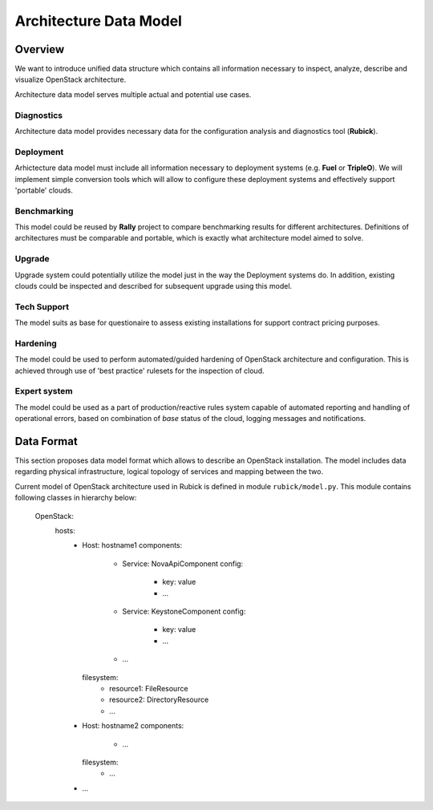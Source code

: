 Architecture Data Model
=======================

Overview
--------

We want to introduce unified data structure which contains all information
necessary to inspect, analyze, describe and visualize OpenStack architecture.

Architecture data model serves multiple actual and potential use cases.

Diagnostics
^^^^^^^^^^^

Architecture data model provides necessary data for the configuration analysis
and diagnostics tool (**Rubick**).

Deployment
^^^^^^^^^^

Arhictecture data model must include all information necessary to deployment
systems (e.g. **Fuel** or **TripleO**). We will implement simple conversion
tools which will allow to configure these deployment systems and effectively
support 'portable' clouds.

Benchmarking
^^^^^^^^^^^^

This model could be reused by **Rally** project to compare benchmarking
results for different architectures. Definitions of architectures must be
comparable and portable, which is exactly what architecture model aimed to
solve.

Upgrade
^^^^^^^

Upgrade system could potentially utilize the model just in the way the
Deployment systems do. In addition, existing clouds could be inspected and
described for subsequent upgrade using this model.

Tech Support
^^^^^^^^^^^^

The model suits as base for questionaire to assess existing installations for
support contract pricing purposes.

Hardening
^^^^^^^^^

The model could be used to perform automated/guided hardening of OpenStack
architecture and configuration. This is achieved through use of 'best practice'
rulesets for the inspection of cloud.

Expert system
^^^^^^^^^^^^^

The model could be used as a part of production/reactive rules system capable
of automated reporting and handling of operational errors, based on combination
of *base* status of the cloud, logging messages and notifications.

Data Format
-----------

This section proposes data model format which allows to describe an OpenStack
installation. The model includes data regarding physical infrastructure, logical
topology of services and mapping between the two.

Current model of OpenStack architecture used in Rubick is defined in module
``rubick/model.py``. This module contains following classes in hierarchy below:

  OpenStack:
    hosts:
      - Host: hostname1
        components:
          - Service: NovaApiComponent
            config:
              - key: value
              - ...
          - Service: KeystoneComponent
            config:
              - key: value
              - ...
          - ...
        filesystem:
          - resource1: FileResource
          - resource2: DirectoryResource
          - ...
      - Host: hostname2
        components:
          - ...
        filesystem:
          - ...
      - ...
